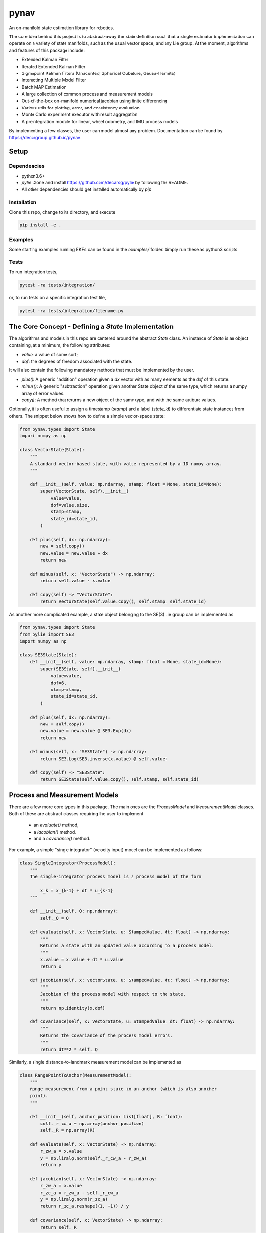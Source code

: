 pynav
=====
An on-manifold state estimation library for robotics.

The core idea behind this project is to abstract-away the state definition such that a single estimator implementation can operate on a variety of state manifolds, such as the usual vector space, and any Lie group. At the moment, algorithms and features of this package include:

- Extended Kalman Filter
- Iterated Extended Kalman Filter
- Sigmapoint Kalman Filters (Unscented, Spherical Cubature, Gauss-Hermite)
- Interacting Multiple Model Filter
- Batch MAP Estimation
- A large collection of common process and measurement models
- Out-of-the-box on-manifold numerical jacobian using finite differencing
- Various utils for plotting, error, and consistency evaluation
- Monte Carlo experiment executor with result aggregation
- A preintegration module for linear, wheel odometry, and IMU process models

By implementing a few classes, the user can model almost any problem. Documentation can be found by https://decargroup.github.io/pynav

Setup
-----

Dependencies
^^^^^^^^^^^^
- python3.6+
- `pylie` Clone and install https://github.com/decarsg/pylie by following the README.
- All other dependencies should get installed automatically by `pip`

Installation
^^^^^^^^^^^^

Clone this repo, change to its directory, and execute 

.. code-block:: bash

    pip install -e .

Examples
^^^^^^^^
Some starting examples running EKFs can be found in the `examples/` folder. Simply run these as python3 scripts 

Tests
^^^^^
To run integration tests, 

.. code-block:: bash

    pytest -ra tests/integration/

or, to run tests on a specific integration test file, 

.. code-block:: bash

    pytest -ra tests/integration/filename.py
    
The Core Concept - Defining a `State` Implementation
----------------------------------------------------

The algorithms and models in this repo are centered around the abstract `State` class. An instance of `State` is an object containing, at a minimum, the following attributes:

- `value`: a value of some sort;
- `dof`: the degrees of freedom associated with the state.

It will also contain the following mandatory methods that must be implemented by the user.

- `plus()`:  A generic "addition" operation given a `dx` vector with as many elements as the `dof` of this state.
- `minus()`:  A generic "subtraction" operation given another State object of the same type, which returns a numpy array of error values.
- `copy()`: A method that returns a new object of the same type, and with the same attibute values.

Optionally, it is often useful to assign a timestamp (`stamp`) and a label (`state_id`) to differentiate state instances from others. The snippet below shows how to define a simple vector-space state:  


.. code-block:: python

    from pynav.types import State 
    import numpy as np

    class VectorState(State):
        """
        A standard vector-based state, with value represented by a 1D numpy array.
        """

        def __init__(self, value: np.ndarray, stamp: float = None, state_id=None):
            super(VectorState, self).__init__(
                value=value,
                dof=value.size,
                stamp=stamp,
                state_id=state_id,
            )

        def plus(self, dx: np.ndarray):
            new = self.copy()
            new.value = new.value + dx
            return new

        def minus(self, x: "VectorState") -> np.ndarray:
            return self.value - x.value

        def copy(self) -> "VectorState":
            return VectorState(self.value.copy(), self.stamp, self.state_id)


As another more complicated example, a state object belonging to the SE(3) Lie group can be implemented as 

.. code-block:: python

    from pynav.types import State 
    from pylie import SE3 
    import numpy as np 

    class SE3State(State):
        def __init__(self, value: np.ndarray, stamp: float = None, state_id=None):
            super(SE3State, self).__init__(
                value=value,
                dof=6,
                stamp=stamp,
                state_id=state_id,
            )
        
        def plus(self, dx: np.ndarray):
            new = self.copy()
            new.value = new.value @ SE3.Exp(dx)
            return new

        def minus(self, x: "SE3State") -> np.ndarray:
            return SE3.Log(SE3.inverse(x.value) @ self.value)

        def copy(self) -> "SE3State":
            return SE3State(self.value.copy(), self.stamp, self.state_id)


Process and Measurement Models
------------------------------
.. image:: system_diagram.png
    :alt: System Diagram
.. image:: ./docs/source/system_diagram.png
    :alt: System Diagram

There are a few more core types in this package. The main ones are the `ProcessModel` and `MeasurementModel` classes. Both of these are abstract classes requiring the user to implement

    - an `evaluate()` method, 
    - a `jacobian()` method,
    - and a `covariance()` method.

For example, a simple "single integrator" (velocity input) model can be implemented as follows:

.. code-block:: python

    class SingleIntegrator(ProcessModel):
        """
        The single-integrator process model is a process model of the form

            x_k = x_{k-1} + dt * u_{k-1}
        """

        def __init__(self, Q: np.ndarray):
            self._Q = Q

        def evaluate(self, x: VectorState, u: StampedValue, dt: float) -> np.ndarray:
            """
            Returns a state with an updated value according to a process model.
            """
            x.value = x.value + dt * u.value
            return x

        def jacobian(self, x: VectorState, u: StampedValue, dt: float) -> np.ndarray:
            """
            Jacobian of the process model with respect to the state.
            """
            return np.identity(x.dof)

        def covariance(self, x: VectorState, u: StampedValue, dt: float) -> np.ndarray:
            """
            Returns the covariance of the process model errors.
            """
            return dt**2 * self._Q


Similarly, a single distance-to-landmark measurement model can be implemented as 

.. code-block:: python 

    class RangePointToAnchor(MeasurementModel):
        """
        Range measurement from a point state to an anchor (which is also another
        point).
        """

        def __init__(self, anchor_position: List[float], R: float):
            self._r_cw_a = np.array(anchor_position)
            self._R = np.array(R)

        def evaluate(self, x: VectorState) -> np.ndarray:
            r_zw_a = x.value
            y = np.linalg.norm(self._r_cw_a - r_zw_a)
            return y

        def jacobian(self, x: VectorState) -> np.ndarray:
            r_zw_a = x.value
            r_zc_a = r_zw_a - self._r_cw_a
            y = np.linalg.norm(r_zc_a)
            return r_zc_a.reshape((1, -1)) / y

        def covariance(self, x: VectorState) -> np.ndarray:
            return self._R


In fact, for both `ProcessModel` and `MeasurementModel`, subclasses will inherit a finite-difference numerical differentiation method `jacobian_fd()`, that allows for a seamless way to check your `jacobian()` implementation! (`evaluate()` method must be implemented for this to work, see some of the files in `tests/` for an example of this.)

Built-in Library
----------------
Many state, process, and measurement models are already written and part of the built-in library and, as an example, can be accessed with 

.. code-block:: python 

    from pynav.lib.states import VectorState, SE3State
    from pynav.lib.models import RangePoseToAnchor, Altitude

The following state types are currently part of the lib:

- `VectorState`
- `SO2State`
- `SO3State`
- `SE2State`
- `SE3State`
- `SE23State`
- `CompositeState` (for holding many sub-states as a single state)

The following process models are currently part of the lib:

- `SingleIntegrator`
- `BodyFrameVelocity`
- `RelativeBodyFrameVelocity`
- `CompositeProcessModel`

The following measurement models are currently part of the lib:

- `RangePointToAnchor`
- `RangePoseToAnchor`
- `RangePoseToPose`
- `RangeRelativePose`
- `GlobalPosition`
- `Altitude` 
- `Gravitometer`

Finally, this repo has the following state estimation algorithms implemented:

- `ExtendedKalmanFilter`
- `IteratedKalmanFilter`

Contributing
------------
If you wish to make some changes, create a branch, make your changes, and then make a pull request. Here are some conventions that should be followed:
- Code style should follow the PEP8 style guide. https://peps.python.org/pep-0008
- Everything should be type hinted as much as possible. Essentially, in the VS Code dark theme, you should not have any white text anywhere. 

The goal of this project is to write general algorithms that work for any implementation of the abstract `State`, `ProcessModel` and `MeasurementModel`. As such, please give thought to how this could be done to any algorithm you implement.


Contributing to the Documentation
---------------------------------
The documentation is automatically generated from python docstrings using `sphinx`, which can be installed by following these instructions: https://www.sphinx-doc.org/en/master/usage/installation.html.

After sphinx is installed change to the `./docs/` directory and run 

.. code-block:: bash

    make html

and the documentation will be updated (you may need to install some dependencies... sorry. just follow the error prompts and install whats required. TODO).  In terms of actually writing documentation, we use the numpy format, which can be seen in some of the existing docstrings in the code, and can be used as a template. 

Alternatively and prefereably, install the autoDocstring extension for VSCode: https://marketplace.visualstudio.com/items?itemName=njpwerner.autodocstring and change the docstring format in the settings to `numpy`.



